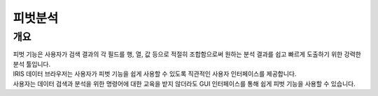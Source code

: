 피벗분석
=========================
-------------------------
개요
-------------------------
| 피벗 기능은 사용자가 검색 결과의 각 필드를 행, 열, 값 등으로 적절히 조합함으로써 원하는 분석 결과를 쉽고 빠르게 도출하기 위한 강력한 분석 툴입니다.
| IRIS 데이터 브라우저는 사용자가 피벗 기능을 쉽게 사용할 수 있도록 직관적인 사용자 인터페이스를 제공합니다.
| 사용자는 데이터 검색과 분석을 위한 명령어에 대한 교육을 받지 않더라도 GUI 인터페이스를 통해 쉽게 피벗 기능을 사용할 수 있습니다.

